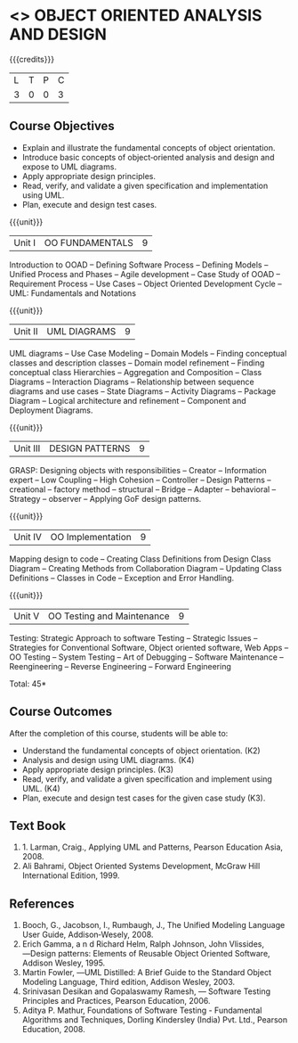 * <<<604>>> OBJECT ORIENTED ANALYSIS AND DESIGN
:properties:
:author: Ms. S. Manisha and Dr. K. Valli Devi
:end:

#+startup: showall

{{{credits}}}
| L | T | P | C |
| 3 | 0 | 0 | 3 |

** Course Objectives
- Explain and illustrate the fundamental concepts of object orientation.
- Introduce basic concepts of object‐oriented analysis and design and expose to UML diagrams.
- Apply appropriate design principles.
- Read, verify, and validate a given specification and implementation using UML.
- Plan, execute and design test cases.

{{{unit}}}
|Unit I | OO FUNDAMENTALS | 9 |
Introduction to OOAD -- Defining Software Process -- Defining Models -- Unified  Process and Phases -- Agile  development -- 
Case Study of OOAD -- Requirement Process -- Use Cases -- Object Oriented Development Cycle -- UML: Fundamentals and Notations

{{{unit}}}
|Unit II | UML DIAGRAMS| 9 |
UML diagrams -- Use Case Modeling  --  Domain Models -- Finding conceptual classes and description classes --  
Domain model refinement -- Finding conceptual class Hierarchies -- Aggregation and Composition -- Class Diagrams -- 
Interaction Diagrams -- Relationship between sequence diagrams and use cases -- State Diagrams -- Activity Diagrams -- 
Package Diagram -- Logical architecture and refinement -- Component and Deployment Diagrams.

{{{unit}}}

|Unit III | DESIGN PATTERNS | 9 |
GRASP: Designing objects with responsibilities -- Creator -- Information expert -- Low Coupling -- High Cohesion -- Controller -- Design Patterns -- creational -- factory method -- structural -- Bridge -- Adapter -- behavioral -- Strategy -- observer --  
Applying GoF design patterns.

{{{unit}}}

|Unit IV | OO Implementation | 9 |
Mapping design to code -- Creating Class Definitions from Design Class Diagram -- Creating Methods from Collaboration Diagram -- 
Updating Class Definitions -- Classes in Code -- Exception and Error Handling.

{{{unit}}}

|Unit V | OO Testing and Maintenance | 9 |
Testing:   Strategic   Approach   to   software   Testing -- Strategic   Issues --  Strategies  for  Conventional  Software,  
Object  oriented  software,  Web Apps -- OO Testing -- System Testing -- Art of Debugging -- Software  Maintenance -- 
Reengineering -- Reverse  Engineering -- Forward Engineering 


\hfill *Total: 45*

** Course Outcomes
After the completion of this course, students will be able to: 
- Understand the fundamental concepts of object orientation. (K2)
- Analysis and design using UML diagrams. (K4)
- Apply appropriate design principles. (K3)
- Read, verify, and validate a given specification and implement using UML. (K4)
- Plan, execute and design test cases for the given case study (K3).
      
** Text Book
1. 1. Larman, Craig., Applying UML and Patterns, Pearson Education Asia, 2008.
2. Ali Bahrami, Object Oriented Systems Development, McGraw Hill International Edition, 1999.

** References
1. Booch, G., Jacobson, I., Rumbaugh, J., The Unified Modeling Language User Guide, Addison‐Wesely, 2008.
2. Erich Gamma, a n d Richard Helm, Ralph Johnson, John Vlissides, ―Design patterns: Elements of Reusable Object Oriented Software, Addison Wesley, 1995.
3. Martin Fowler, ―UML Distilled: A Brief Guide to the Standard Object Modeling Language, Third edition, Addison Wesley, 2003.
4. Srinivasan Desikan and Gopalaswamy Ramesh, ― Software Testing Principles and Practices, Pearson Education, 2006.
5. Aditya P. Mathur, Foundations of Software Testing - Fundamental Algorithms and Techniques, Dorling Kindersley (India) Pvt. Ltd., Pearson Education, 2008.
